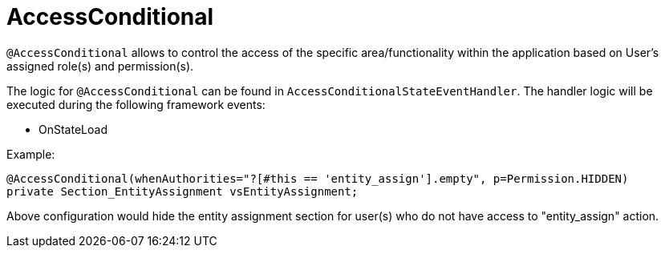 [[config-annotations-access-conditional]]
= AccessConditional

`@AccessConditional` allows to control the access of the specific area/functionality within the application based on User's assigned role(s) and permission(s).

The logic for `@AccessConditional` can be found in `AccessConditionalStateEventHandler`. The handler logic will be executed during the following framework events: 

* OnStateLoad

Example:

[source,java,indent=0]
[subs="verbatim,attributes"]
----
@AccessConditional(whenAuthorities="?[#this == 'entity_assign'].empty", p=Permission.HIDDEN)
private Section_EntityAssignment vsEntityAssignment;
----
Above configuration would hide the entity assignment section for user(s) who do not have access to "entity_assign" action.